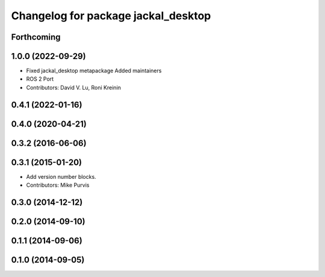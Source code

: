 ^^^^^^^^^^^^^^^^^^^^^^^^^^^^^^^^^^^^
Changelog for package jackal_desktop
^^^^^^^^^^^^^^^^^^^^^^^^^^^^^^^^^^^^

Forthcoming
-----------

1.0.0 (2022-09-29)
------------------
* Fixed jackal_desktop metapackage
  Added maintainers
* ROS 2 Port
* Contributors: David V. Lu, Roni Kreinin

0.4.1 (2022-01-16)
------------------

0.4.0 (2020-04-21)
------------------

0.3.2 (2016-06-06)
------------------

0.3.1 (2015-01-20)
------------------
* Add version number blocks.
* Contributors: Mike Purvis

0.3.0 (2014-12-12)
------------------

0.2.0 (2014-09-10)
------------------

0.1.1 (2014-09-06)
------------------

0.1.0 (2014-09-05)
------------------
